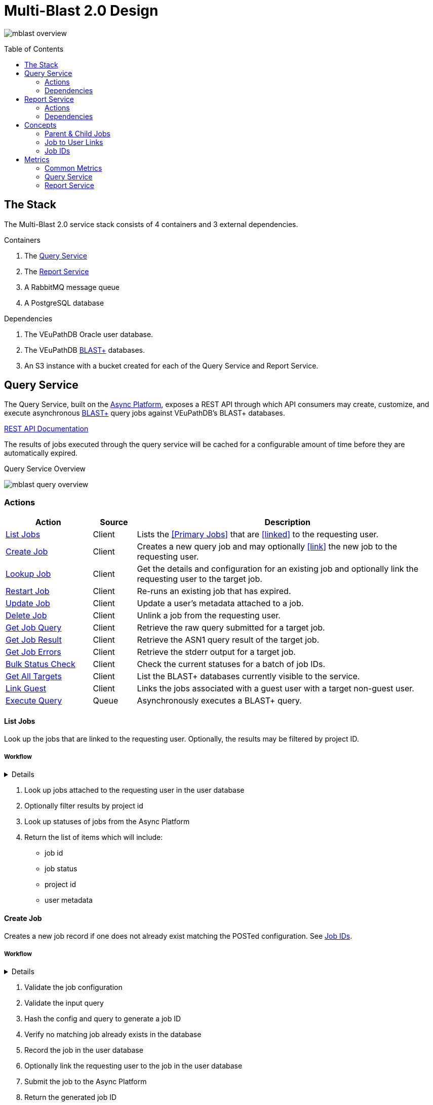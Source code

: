 = Multi-Blast 2.0 Design
:source-highlighter: highlightjs
:toc: preamble
:var-github-url: https://github.com
:var-git-org-url: {var-github-url}/VEuPathDB

image:assets/mblast-overview.png[]

== The Stack

The Multi-Blast 2.0 service stack consists of 4 containers and 3 external
dependencies.

.Containers
1. The <<Query Service>>
2. The <<Report Service>>
3. A RabbitMQ message queue
4. A PostgreSQL database

.Dependencies
1. The VEuPathDB Oracle user database.
2. The VEuPathDB link:https://blast.ncbi.nlm.nih.gov/Blast.cgi[BLAST+]
   databases.
3. An S3 instance with a bucket created for each of the Query Service and Report
   Service.

== Query Service

The Query Service, built on the
link:{var-git-org-url}lib-compute-platform[Async Platform], exposes a REST API
through which API consumers may create, customize, and execute asynchronous
link:https://blast.ncbi.nlm.nih.gov/Blast.cgi[BLAST+] query jobs against
VEuPathDB's BLAST+ databases.

link:https://veupathdb.github.io/service-multi-blast/service-query/api.html[REST API Documentation]

The results of jobs executed through the query service will be cached for a
configurable amount of time before they are automatically expired.

.Query Service Overview
image:assets/mblast-query-overview.png[]


=== Actions

[%header, cols="2,1,7"]
|===
| Action | Source | Description

| <<#list-query-jobs,List Jobs>>
| Client
| Lists the <<Primary Jobs>> that are <<linked>> to the requesting user.

| <<#create-query-job,Create Job>>
| Client
| Creates a new query job and may optionally <<link>> the new job to the
  requesting user.

| <<#lookup-query-job,Lookup Job>>
| Client
| Get the details and configuration for an existing job and optionally link the
  requesting user to the target job.

| <<restart-query-job,Restart Job>>
| Client
| Re-runs an existing job that has expired.

| <<update-query-job,Update Job>>
| Client
| Update a user's metadata attached to a job.

| <<delete-query-job,Delete Job>>
| Client
| Unlink a job from the requesting user.

| <<get-job-query,Get Job Query>>
| Client
| Retrieve the raw query submitted for a target job.

| <<get-job-result,Get Job Result>>
| Client
| Retrieve the ASN1 query result of the target job.

| <<get-job-errors,Get Job Errors>>
| Client
| Retrieve the stderr output for a target job.

| <<bulk-query-status,Bulk Status Check>>
| Client
| Check the current statuses for a batch of job IDs.

| <<Get All Targets>>
| Client
| List the BLAST+ databases currently visible to the service.

| <<link-query-guest,Link Guest>>
| Client
| Links the jobs associated with a guest user with a target non-guest user.

| <<Execute Query>>
| Queue
| Asynchronously executes a BLAST+ query.
|===

[#list-query-jobs]
==== List Jobs

Look up the jobs that are linked to the requesting user.  Optionally, the
results may be filtered by project ID.

===== Workflow

[%collapsible]
====
image:assets/list-query-jobs.svg[]
====

. Look up jobs attached to the requesting user in the user database
. Optionally filter results by project id
. Look up statuses of jobs from the Async Platform
. Return the list of items which will include:
* job id
* job status
* project id
* user metadata

[#create-query-job]
==== Create Job

Creates a new job record if one does not already exist matching the POSTed
configuration.  See <<Job IDs>>.

===== Workflow

[%collapsible]
====
image:assets/create-query-job.svg[]
====

. Validate the job configuration
. Validate the input query
. Hash the config and query to generate a job ID
. Verify no matching job already exists in the database
. Record the job in the user database
. Optionally link the requesting user to the job in the user database
. Submit the job to the Async Platform
. Return the generated job ID

[#lookup-query-job]
==== Lookup Job

Retrieves a detailed record for a specific target job which will include the
original configuration from which the job was created.

Additionally, as a simplistic form of job "sharing", users who make a request to
get a job's details may optionally be linked to the target job, adding it to the
requesting user's job collection.

To maintain compatibility with the legacy behavior of the `v0.x` and `v1.x`
Multi-Blast API, the job saving behavior is opt-out only and by default users
will be linked to jobs they request that they are not already linked to.

===== Workflow

. Look up job in user database
. Optionally link requesting user to the job in the user database
. Check the status of the job
. Return the job details which will include:
* job id
* job status
* job configuration:
** target BLAST+ databases
** target project id
* blast configuration
* user metadata

[#restart-query-job]
==== Restart Job

Restarts an expired job.  Once a job has expired from the cache, users are
allowed to re-run the job without needing to resubmit the configuration.

The configuration for the job is stored and will be resubmitted to the job queue
the same as if the job was brand new.

===== Workflow

. Look up job in user database
. Verify user is linked to job
. Verify job is in the status "expired"
. Resubmit the job to the Async Platform

[#update-query-job]
==== Update Job

Updates the metadata a user has associated with a target job to which they are
already linked.

===== Workflow

. Look up the target job in the user database
. Verify user is linked to the target job
. Update the user's metadata for the job in the user database

[#delete-query-job]
==== Delete Job

Removes a target job from the user's job collection, deleting the link between
the user and the target job.

===== Workflow

. Look up the target job in the user database
. Verify the requesting user is linked to the target job
. Delete the link between the requesting user and the target job

[#get-job-query]
==== Get Job Query

Retrieves the query submitted for a job.

===== Workflow

. Look up the target job in the user database
. Return the job's query

[#get-job-result]
==== Get Job Result

Retrieves the ASN1 query result generated by a query job that has completed
successful.

===== Workflow

. Look up the target job in the user database
. Look up the target job in S3
. Verify the job's status is "complete"
. Return the job's result file

[#get-job-errors]
==== Get Job Errors

Retrieves the stderr output from the BLAST+ command-line tool that was executed
as part of a job.

===== Workflow

. Look up the target job in the user database
. Look up the target job in S3
. Verify the job's is in either the "complete" or "failed" status
. Return the job's stderr file

[#bulk-query-status]
==== Bulk Status Check

. For each ID POSTed
.. Look up the job in S3
.. Get the job's status
. Return the found statuses

==== Get All Targets

Returns a tree of all the queryable BLAST+ databases that are available to use.

===== Workflow

1. Traverse the BLAST+ store directory structure to build a list of available
   BLAST+ target databases
2. Return the assembled list

[#link-query-guest]
==== Link Guest

RPC-like API endpoint used to migrate ownership of jobs created by a WDK guest
user to a logged-in user.  The use case being situations where a user creates
jobs before either realizing they weren't logged in, or deciding to create an
account.

===== Workflow

. Verify the target user from which jobs will be migrated is actually a WDK
  guest user.
. Verify the requesting user to which jobs will be migrated is actually a
  logged-in WDK user.
. Transfer user link ownership from the guest user to the logged-in user for all
  jobs linked to the guest.

==== Execute Query

Internal, asynchronous execution of a target BLAST+ command-line tool using a
user provided configuration.

This execution happens in worker threads that pull jobs from the RabbitMQ
message queue backing the Async Platform.

===== Workflow

. Translate the query config to a CLI call
. Execute the BLAST+ CLI tool
. Record the stderr output to file
. Post the exit code back to the response channel of the message queue

=== Dependencies

S3::
S3 is used to store a temporary cache of query job inputs and outputs.

RabbitMQ::
RabbitMQ is used to queue up query jobs for eventual execution.

PostgreSQL::
PostgreSQL is used as a backing database for queue and job history bookkeeping.

Oracle::
The permanent store of job configurations and user to job-links are stored in
the Oracle user database.

BLAST+ Databases::
BLAST+ database files that are the targets of user queries.  These have to be
mounted into the running container for the service to be able to access them.


== Report Service

The Report Service, built on the
link:{var-git-org-url}lib-compute-platform[Async Platform], exposes a REST API
through which API consumers may generate custom reports from BLAST+ queries
executed using the <<Query Service>>.

link:https://veupathdb.github.io/service-multi-blast/service-report/api.html[REST API Documentation]

.Report Service Overview
image:assets/mblast-report-overview.png[]


=== Actions

[%header, cols="2,1,7"]
|===
| Action | Source | Description

| <<list-report-jobs,List Jobs>>
| Client
| Lists the jobs that are linked to the requesting user.

| <<create-report-job,Create Job>>
| Client
| Creates a new report job and may optionally link the new job to the requesting
  user.

| <<create-report-job,Lookup Job>>
| Client
| Get the details and configuration for an existing job.

| <<restart-report-job,Restart Job>>
| Client
| Re-runs an existing job that has expired.

| <<update-report-job,Update Job>>
| Client
| Update a user's metadata attached to a job.

| <<delete-report-job,Delete Job>>
| Client
| Unlink a job from the requesting user.

| <<list-report-job-files,List Job Outputs>>
| Client
| List the report files generated by a target job.

| <<get-report-job-file,Get Job Output>>
| Client
| Retrieve a report file generated by a target job.

| <<get-report-job-error,Get Job Errors>>
| Client
| Retrieve the stderr output for a target job.

| <<bulk-report-check,Bulk Status Check>>
| Client
| Check the current statuses for a batch of job IDs.

| <<link-report-guest,Link Guest>>
| Client
| Links the jobs associated with a guest user with a target non-guest user.

| <<execute-report,Execute Report>>
| Queue
| Executes the BLAST+ CLI tool `blast_formatter` using a target query job's
  result as the input.
|===

[#list-report-jobs]
==== List Jobs

Looks up the jobs that are linked to the requesting user.  Optionally the
results may be filtered by query job ID.

===== Workflow

. Look up the jobs attached to the requesting user in the user database.
. Optionally filter results by query job ID.
. Look up statuses of result jobs from the Async Platform
. Return the list of items which include:
* report job id
* query job id
* job status
* user metadata

[#create-report-job]
==== Create Job

Creates a new job if one does not already exist matching the POSTed
configuration.

If the job did not previously exist, or was previously expired, it will be
queued to be executed.

===== Workflow

. Validate the job configuration
. Validate the status of the target query job
. Hash the config and query job ID to generate a job ID
. Verify no matching job already exists in the database
. Record the job in the user database
. Optionally link the requesting user to the job in the user database
. Submit the job to the Async Platform
. Return the generated job ID

[#lookup-report-job]
==== Lookup Job

Retrieves a detailed record for a specific target job which will include the
original configuration from which the job was created.

Additionally, as a simplistic form of job "sharing", users who make a request to
get a job's details may optionally be linked to the target job, adding it to the
requesting user's job collection.

To maintain compatibility with the legacy behavior of the `v0.x` and `v1.x`
Multi-Blast API, the job saving behavior is opt-out only and by default, users
will be linked to jobs they request that they are not already linked to.

===== Workflow

. Look up job in the user database
. Optionally link the requesting user to the job in the user database
. Check the status of the job
. Return the job details which will include:
* report job id
* query job id
* job status
* blast configuration
* user metadata

[#restart-report-job]
==== Restart Job

Restarts an expired job.  Once a job has expired from the cache, users are
allowed to re-run the job without needing to resubmit the configuration.

The configuration for the job is stored and will be resubmitted to the job queue
the same as if the job was brand new.

===== Workflow

. Look up job in the user database
. Verify requesting user is linked to the target job
. Verify the job status is "expired"
. Resubmit the job to the Async Platform

[#update-report-job]
==== Update Job

Updates the metadata a user has associated with a target job to which they are
already linked.

===== Workflow

. Look up the target job in the user database
. Verify the user is linked to the target job
. Update the user's metadata for the job in the user database

[#delete-report-job]
==== Delete Job

Removes a target job from the user’s job collection, deleting the link between
the user and the target job.

===== Workflow

. Look up the target job in the user database
. Verify the requesting user is linked to the target job
. Delete the link between the requesting user and the target job

[#list-report-job-files]
==== List Job Outputs

Lists the files generated by a completed report job.

===== Workflow

. Look up the target job in S3
. Verify the job's status is "complete"
. Return the list of result files

[#get-report-job-file]
==== Get Job Output

Retrieves the target file generated by a completed report job.

===== Workflow

. Look up the target job in S3
. Verify the job's status is "complete"
. Verify the target file exists in the job workspace
. Return the target file

[#get-report-job-error]
==== Get Job Errors

Retrieves the stderr output from the BLAST+ command-line tool that was executed
as part of a job.

===== Workflow

. Look up the target job in S3
. Verify the job's status is either "complete" or "failed"
. Return the job's stderr file

[#bulk-report-check]
==== Bulk Status Check

Looks up a bulk batch of job statuses for the jobs whose IDs were requested.

===== Workflow

. For each ID posted
.. Look up the job in S3
.. Get the job's status
. Return the found statuses

[#link-report-guest]
==== Link Guest

Migrates the ownership of links between a target guest user and a target job to
be owned by a logged-in user.  The use case being situations where a WDK user
creates jobs before either realizing they weren't logged in, or deciding to
create an account.

===== Workflow

. Verify the target user from which jobs will be migrated is actually a WDK
  guest users.
. Verify the requesting user to which jobs will be migrated is actually a
  logged-in WDK user.
. Transfer user link ownership from the guest user to the logged-in user for all
  jobs linked to the guest.

[#execute-report]
==== Execute Report

Internal, asynchronous execution of the BLAST+ formatter command-line tool using
a user provided configuration.

This execution happens in worker threads that pull jobs from the RabbitMQ
message queue backing the Async Platform.

===== Workflow

. Download the job configuration from S3
. Download the query job result from the <<Query Service>>
. Translate the report config to a CLI call
. Execute the BLAST+ `blast_formatter` tool
. Record the stderr output to file
. Persist the generated files to S3
. Post the exit code back to the response channel of the message queue.

=== Dependencies

Query Service::
The query service is used to retrieve the result of the target query job on
which a report will be run.

S3::
S3 is used to store a temporary cache of query job inputs and outputs.

RabbitMQ::
RabbitMQ is used to queue up query jobs for eventual execution.

PostgreSQL::
PostgreSQL is used as a backing database for queue and job history bookkeeping.

Oracle::
The permanent store of job configurations and user to job-links are stored in
the Oracle user database.

== Concepts

=== Parent & Child Jobs

When submitting a query to the Multi-Blast service, if the config is valid, one
or more jobs will be created.  One job will be created for the entire input, and
child jobs may be created for each individual sequence in the input query.

If the input query contains only one sequence, only one job will be created, a
"parent" job with no children.

If the input query contains multiple sequences, a parent job will be created for
the overall input, and a child job will be created for each individual sequence
in the input.

Child jobs are linked to the parent job from which they were created.

==== Single Sequence

.Single-Sequence Query
[source]
----
> First
IYSLVCWPLDDPFSRPDMLSLSERMLDVWRGKQVAEDLSPLINQLSLADMIRSCERNETL
----

.Resulting Jobs:
--
[cols="1,7"]
|===
| Name | Sequences

| Parent Job 1
| First
|===
--

==== Multi-Sequence

.Multi-Sequence Query
[source]
----
> First
IYSLVCWPLDDPFSRPDMLSLSERMLDVWRGKQVAEDLSPLINQLSLADMIRSCERNETL
> Second
QKQRAYLRSMEEKARERRRIFIQNEQARLERFAKERAERQTTTTTTTTATTPTTTTPTTT
TPTTTPTTTKAPGIP
> Third
YRPQNSSVDTVTSEQSIPVWMYGLVLLLLLSVGLLTCLSLLLSYKLKQLKVASCADSSTA
TSEPFHNVYVTTSSHYSSPYGLRREVPASPRCPPSPYPVFFKEPFVNMTA
----

.Resulting Jobs:
--
[cols="1,7"]
|===
| Name | Sequences

| Parent Job 1
| First, Second, Third

| Child Job 1
| First

| Child Job 2
| Second

| Child Job 3
| Third
|===
--

=== Job to User Links

TODO

* Jobs may be linked to users
* When creating a job, only the parent job is linked
* Job link contains user metadata
* When accessing a job's details, a user may optionally be linked to a job
  regardless of whether it is a parent job or child job
* Only jobs that are linked to the requesting user will be returned in list
  endpoints.
* User metadata is stored on the job-to-user link

=== Job IDs

A job ID is a hash of the job's configuration and query.  This means that if the
same configuration is submitted multiple times, the resulting job ID will be the
same every time.

==== For the Query Service

For the <<Query Service>>, the generated job IDs are dependent on:

* the BLAST+ query tool configuration
* the target project ID
* the input query text
* the selected query targets
** the name of the target
** the name of the database file

==== For the Report Service

For the <<Report Service>>, the generated job IDs are dependent on:

* the ID of the query service job for which the report will be generated
* the BLAST+ formatter tool configuration

== Metrics

The following metrics are gathered from the Multi-Blast services:

=== Common Metrics

Metrics common to both the query and report services.

[cols="1m,1,1a,2"]
|===
| Name | By | Params | Description

| http_total_requests
| jaxrs-container-core
| * HTTP method
  * path
  * response code
| Counter of requests.

| http_request_duration
| jaxrs-container-core
| * HTTP method
  * path
| Histogram of request durations.

| process_total_memory
| prometheus-jvm-stats
|
| Total memory allocated by the Java process

| process_free_memory
| prometheus-jvm-stats
|
| Unused allocated memory

| process_active_memory
| prometheus-jvm-stats
|
| Allocated memory currently in use

| gc_count
| prometheus-jvm-stats
|
| Total number of garbage collections

| gc_time
| prometheus-jvm-stats
|
| Total time used by the garbage collector
|===

=== Query Service

Metrics specific to the query service.

[cols="1m,1a,3"]
|===
| Name | Params | Description

| blast_command_time_millis
| * BLAST+ tool
| BLAST+ CLI tool execution time in milliseconds.
|===

=== Report Service

Metrics specific to the report service.

[cols="1m,1a,3"]
|===
| Name | Params | Description

| blast_command_time_millis
| * BLAST+ tool
| BLAST+ CLI tool execution time in milliseconds.
